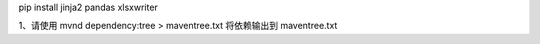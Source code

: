 pip install jinja2 pandas xlsxwriter

1、请使用 mvnd dependency:tree > maventree.txt 将依赖输出到 maventree.txt